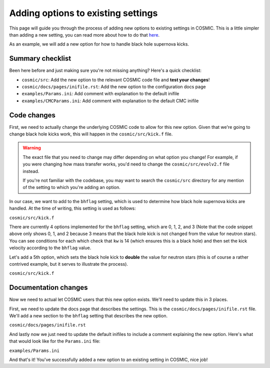 ***********************************
Adding options to existing settings
***********************************

This page will guide you through the process of adding new options to existing settings in COSMIC.
This is a little simpler than adding a new setting, you can read more about how to do that `here <new-settings.html>`_.

As an example, we will add a new option for how to handle black hole supernova kicks.

Summary checklist
-----------------

Been here before and just making sure you're not missing anything? Here's a quick checklist:

- ``cosmic/src``: Add the new option to the relevant COSMIC code file and **test your changes**!
- ``cosmic/docs/pages/inifile.rst``: Add the new option to the configuration docs page
- ``examples/Params.ini``: Add comment with explanation to the default inifile
- ``examples/CMCParams.ini``: Add comment with explanation to the default CMC inifile

Code changes
------------

First, we need to actually change the underlying COSMIC code to allow for this new option. Given that we're
going to change black hole kicks work, this will happen in the ``cosmic/src/kick.f`` file.

.. warning ::
    The exact file that you need to change may differ depending on what option you change!
    For example, if you were changing how mass transfer works, you'd need to change the ``cosmic/src/evolv2.f`` file instead.

    If you're not
    familiar with the codebase, you may want to search the ``cosmic/src`` directory for any mention of the
    setting to which you're adding an option.

In our case, we want to add to the ``bhflag`` setting, which is used to determine how black hole supernova kicks are handled.
At the time of writing, this setting is used as follows:

``cosmic/src/kick.f``

.. code-block:: fortranfixed
    :linenos:

        ....

          if(kw.eq.14.and.bhflag.eq.0)then
              vk2 = 0.d0
              vk = 0.d0
          elseif(kw.eq.14.and.bhflag.eq.1)then
              fallback = MIN(fallback,1.d0)
              vk = MAX((1.d0-fallback)*vk,0.d0)
              vk2 = vk*vk
          elseif(kw.eq.14.and.bhflag.eq.2)then
              vk = vk * mxns / m1n
              vk2 = vk*vk
          endif

        ....

There are currently 4 options implemented for the ``bhflag`` setting, which are 0, 1, 2, and 3
(Note that the code snippet above only shows 0, 1, and 2 because 3 means that the black hole kick is not changed
from the value for neutron stars). You can see conditions for each which check that ``kw`` is 14 (which ensures
this is a black hole) and then set the kick velocity according to the ``bhflag`` value.

Let's add a 5th option, which sets the black hole kick to **double** the value for neutron stars (this is
of course a rather contrived example, but it serves to illustrate the process).

``cosmic/src/kick.f``

.. code-block:: fortranfixed
    :linenos:
    :emphasize-lines: 13-15

        ....

          if(kw.eq.14.and.bhflag.eq.0)then
              vk2 = 0.d0
              vk = 0.d0
          elseif(kw.eq.14.and.bhflag.eq.1)then
              fallback = MIN(fallback,1.d0)
              vk = MAX((1.d0-fallback)*vk,0.d0)
              vk2 = vk*vk
          elseif(kw.eq.14.and.bhflag.eq.2)then
              vk = vk * mxns / m1n
              vk2 = vk*vk
          elseif(kw.eq.14.and.bhflag.eq.4)then
              vk = vk * 2.d0
              vk2 = vk*vk
          endif

        ....

Documentation changes
---------------------

Now we need to actual let COSMIC users that this new option exists. We'll need to update this in 3 places.

First, we need to update the docs page that describes the settings. This is the ``cosmic/docs/pages/inifile.rst`` file.
We'll add a new section to the ``bhflag`` setting that describes the new option.

``cosmic/docs/pages/inifile.rst``

.. code-block:: rst
    :linenos:
    :emphasize-lines: 17-18

        ....
    ``bhflag``               Sets the model for how SN kicks are applied to BHs,
                         where bhflag != 0 allows for velocity kick at BH formation

                            ``0`` : no BH kicks

                            ``1`` : fallback-modulated kicks following
                            `Fryer+2012 <https://ui.adsabs.harvard.edu/abs/2012ApJ...749...91F/abstract>`_

                            ``2`` : kicks decreased by ratio of BH mass to NS mass
                            (1.44 Msun); conserves linear momentum

                            ``3`` : BH natal kicks are not decreased compared to NS kicks
                            and are drawn from the same Maxwellian distribution with
                            dispersion = *sigma* set above

                            ``4``: A silly option that sets BH kicks
                            to double the value for NSs

                         **bhflag = 1**
        ....
    

And lastly now we just need to update the default inifiles to include a comment explaining the new option.
Here's what that would look like for the ``Params.ini`` file:

``examples/Params.ini``

.. code-block:: ini
    :linenos:
    :emphasize-lines: 5

        ....
        ; bhflag != 0 allows velocity kick at BH formation
        ; bhflag=0: no BH kicks; bhflag=1: fallback-modulated kicks
        ; bhflag=2: mass-weighted (proportional) kicks; bhflag=3: full NS kicks
        ; bhflag=4: double NS kicks
        ; default = 1
        bhflag = 1
        ....


And that's it! You've successfully added a new option to an existing setting in COSMIC, nice job!
